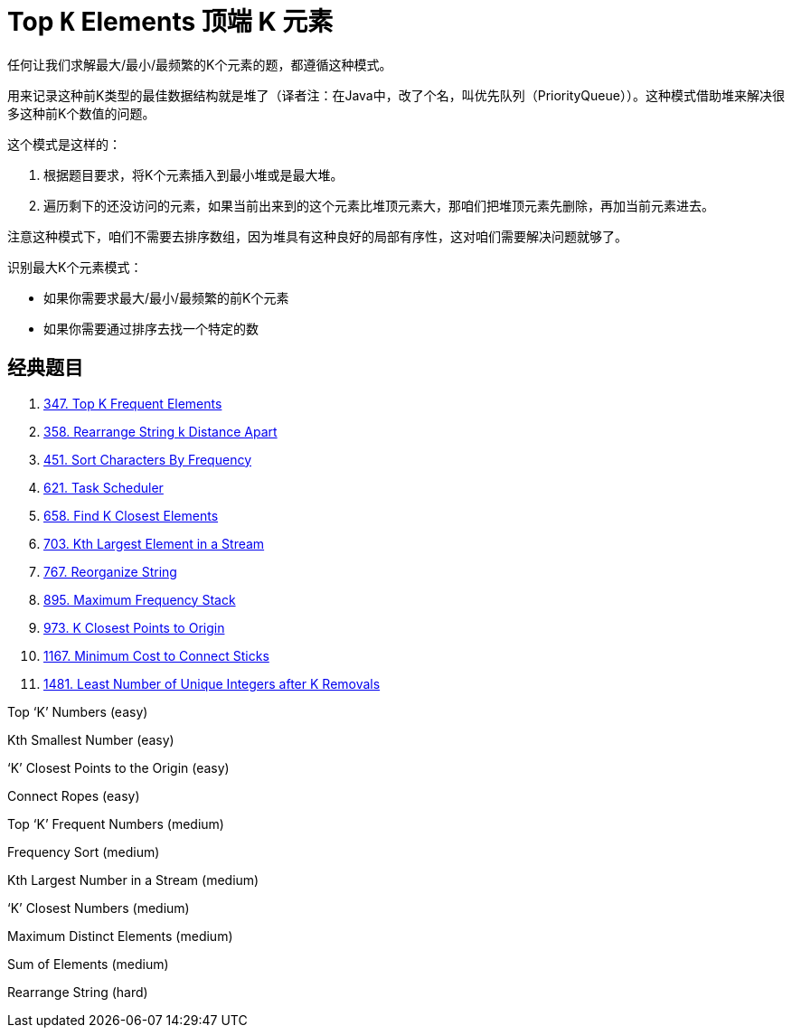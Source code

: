 [#0000-11-top-k-elements]
= Top `K` Elements 顶端 K 元素

任何让我们求解最大/最小/最频繁的K个元素的题，都遵循这种模式。

用来记录这种前K类型的最佳数据结构就是堆了（译者注：在Java中，改了个名，叫优先队列（PriorityQueue））。这种模式借助堆来解决很多这种前K个数值的问题。

这个模式是这样的：

. 根据题目要求，将K个元素插入到最小堆或是最大堆。
. 遍历剩下的还没访问的元素，如果当前出来到的这个元素比堆顶元素大，那咱们把堆顶元素先删除，再加当前元素进去。

注意这种模式下，咱们不需要去排序数组，因为堆具有这种良好的局部有序性，这对咱们需要解决问题就够了。

识别最大K个元素模式：

* 如果你需要求最大/最小/最频繁的前K个元素
* 如果你需要通过排序去找一个特定的数

== 经典题目

. xref:0347-top-k-frequent-elements.adoc[347. Top K Frequent Elements]
. xref:0358-rearrange-string-k-distance-apart.adoc[358. Rearrange String k Distance Apart]
. xref:0451-sort-characters-by-frequency.adoc[451. Sort Characters By Frequency]
. xref:0621-task-scheduler.adoc[621. Task Scheduler]
. xref:0658-find-k-closest-elements.adoc[658. Find K Closest Elements]
. xref:0703-kth-largest-element-in-a-stream.adoc[703. Kth Largest Element in a Stream]
. xref:0767-reorganize-string.adoc[767. Reorganize String]
. xref:0895-maximum-frequency-stack.adoc[895. Maximum Frequency Stack]
. xref:0973-k-closest-points-to-origin.adoc[973. K Closest Points to Origin]
. xref:1167-minimum-cost-to-connect-sticks.adoc[1167. Minimum Cost to Connect Sticks]
. xref:1481-least-number-of-unique-integers-after-k-removals.adoc[1481. Least Number of Unique Integers after K Removals]


Top ‘K’ Numbers (easy)

Kth Smallest Number (easy)

‘K’ Closest Points to the Origin (easy)

Connect Ropes (easy)

Top ‘K’ Frequent Numbers (medium)

Frequency Sort (medium)

Kth Largest Number in a Stream (medium)

‘K’ Closest Numbers (medium)

Maximum Distinct Elements (medium)

Sum of Elements (medium)

Rearrange String (hard)
